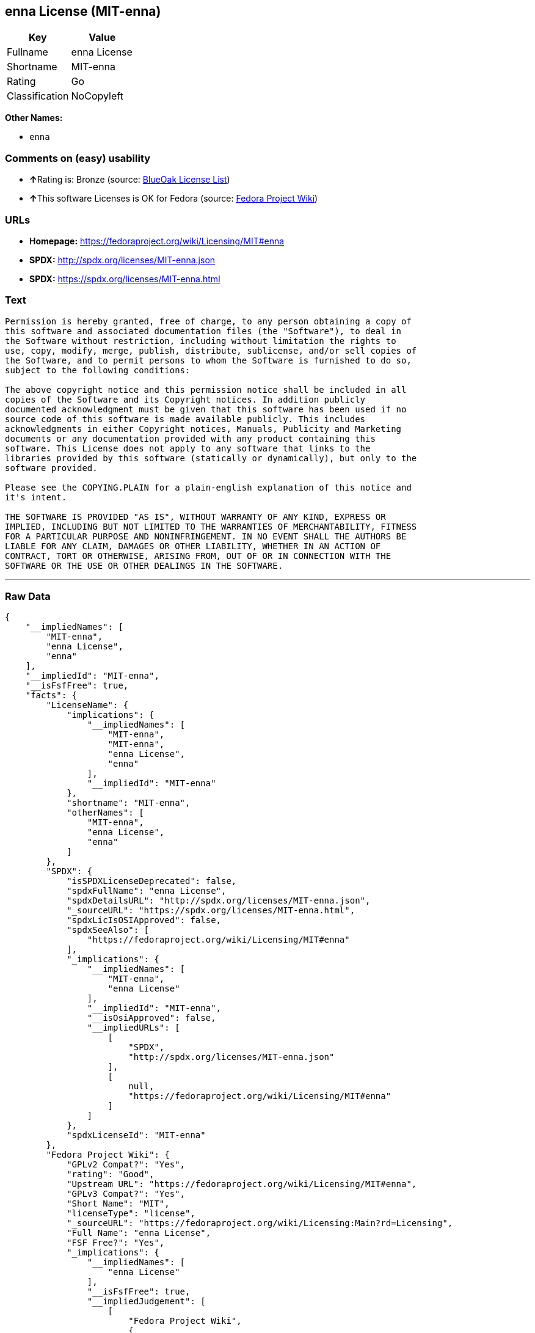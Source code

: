 == enna License (MIT-enna)

[cols=",",options="header",]
|===
|Key |Value
|Fullname |enna License
|Shortname |MIT-enna
|Rating |Go
|Classification |NoCopyleft
|===

*Other Names:*

* `+enna+`

=== Comments on (easy) usability

* **↑**Rating is: Bronze (source:
https://blueoakcouncil.org/list[BlueOak License List])
* **↑**This software Licenses is OK for Fedora (source:
https://fedoraproject.org/wiki/Licensing:Main?rd=Licensing[Fedora
Project Wiki])

=== URLs

* *Homepage:* https://fedoraproject.org/wiki/Licensing/MIT#enna
* *SPDX:* http://spdx.org/licenses/MIT-enna.json
* *SPDX:* https://spdx.org/licenses/MIT-enna.html

=== Text

....
Permission is hereby granted, free of charge, to any person obtaining a copy of
this software and associated documentation files (the "Software"), to deal in
the Software without restriction, including without limitation the rights to
use, copy, modify, merge, publish, distribute, sublicense, and/or sell copies of
the Software, and to permit persons to whom the Software is furnished to do so,
subject to the following conditions:

The above copyright notice and this permission notice shall be included in all
copies of the Software and its Copyright notices. In addition publicly
documented acknowledgment must be given that this software has been used if no
source code of this software is made available publicly. This includes
acknowledgments in either Copyright notices, Manuals, Publicity and Marketing
documents or any documentation provided with any product containing this
software. This License does not apply to any software that links to the
libraries provided by this software (statically or dynamically), but only to the
software provided.

Please see the COPYING.PLAIN for a plain-english explanation of this notice and
it's intent.

THE SOFTWARE IS PROVIDED "AS IS", WITHOUT WARRANTY OF ANY KIND, EXPRESS OR
IMPLIED, INCLUDING BUT NOT LIMITED TO THE WARRANTIES OF MERCHANTABILITY, FITNESS
FOR A PARTICULAR PURPOSE AND NONINFRINGEMENT. IN NO EVENT SHALL THE AUTHORS BE
LIABLE FOR ANY CLAIM, DAMAGES OR OTHER LIABILITY, WHETHER IN AN ACTION OF
CONTRACT, TORT OR OTHERWISE, ARISING FROM, OUT OF OR IN CONNECTION WITH THE
SOFTWARE OR THE USE OR OTHER DEALINGS IN THE SOFTWARE.
....

'''''

=== Raw Data

....
{
    "__impliedNames": [
        "MIT-enna",
        "enna License",
        "enna"
    ],
    "__impliedId": "MIT-enna",
    "__isFsfFree": true,
    "facts": {
        "LicenseName": {
            "implications": {
                "__impliedNames": [
                    "MIT-enna",
                    "MIT-enna",
                    "enna License",
                    "enna"
                ],
                "__impliedId": "MIT-enna"
            },
            "shortname": "MIT-enna",
            "otherNames": [
                "MIT-enna",
                "enna License",
                "enna"
            ]
        },
        "SPDX": {
            "isSPDXLicenseDeprecated": false,
            "spdxFullName": "enna License",
            "spdxDetailsURL": "http://spdx.org/licenses/MIT-enna.json",
            "_sourceURL": "https://spdx.org/licenses/MIT-enna.html",
            "spdxLicIsOSIApproved": false,
            "spdxSeeAlso": [
                "https://fedoraproject.org/wiki/Licensing/MIT#enna"
            ],
            "_implications": {
                "__impliedNames": [
                    "MIT-enna",
                    "enna License"
                ],
                "__impliedId": "MIT-enna",
                "__isOsiApproved": false,
                "__impliedURLs": [
                    [
                        "SPDX",
                        "http://spdx.org/licenses/MIT-enna.json"
                    ],
                    [
                        null,
                        "https://fedoraproject.org/wiki/Licensing/MIT#enna"
                    ]
                ]
            },
            "spdxLicenseId": "MIT-enna"
        },
        "Fedora Project Wiki": {
            "GPLv2 Compat?": "Yes",
            "rating": "Good",
            "Upstream URL": "https://fedoraproject.org/wiki/Licensing/MIT#enna",
            "GPLv3 Compat?": "Yes",
            "Short Name": "MIT",
            "licenseType": "license",
            "_sourceURL": "https://fedoraproject.org/wiki/Licensing:Main?rd=Licensing",
            "Full Name": "enna License",
            "FSF Free?": "Yes",
            "_implications": {
                "__impliedNames": [
                    "enna License"
                ],
                "__isFsfFree": true,
                "__impliedJudgement": [
                    [
                        "Fedora Project Wiki",
                        {
                            "tag": "PositiveJudgement",
                            "contents": "This software Licenses is OK for Fedora"
                        }
                    ]
                ]
            }
        },
        "Scancode": {
            "otherUrls": null,
            "homepageUrl": "https://fedoraproject.org/wiki/Licensing/MIT#enna",
            "shortName": "enna License",
            "textUrls": null,
            "text": "Permission is hereby granted, free of charge, to any person obtaining a copy of\nthis software and associated documentation files (the \"Software\"), to deal in\nthe Software without restriction, including without limitation the rights to\nuse, copy, modify, merge, publish, distribute, sublicense, and/or sell copies of\nthe Software, and to permit persons to whom the Software is furnished to do so,\nsubject to the following conditions:\n\nThe above copyright notice and this permission notice shall be included in all\ncopies of the Software and its Copyright notices. In addition publicly\ndocumented acknowledgment must be given that this software has been used if no\nsource code of this software is made available publicly. This includes\nacknowledgments in either Copyright notices, Manuals, Publicity and Marketing\ndocuments or any documentation provided with any product containing this\nsoftware. This License does not apply to any software that links to the\nlibraries provided by this software (statically or dynamically), but only to the\nsoftware provided.\n\nPlease see the COPYING.PLAIN for a plain-english explanation of this notice and\nit's intent.\n\nTHE SOFTWARE IS PROVIDED \"AS IS\", WITHOUT WARRANTY OF ANY KIND, EXPRESS OR\nIMPLIED, INCLUDING BUT NOT LIMITED TO THE WARRANTIES OF MERCHANTABILITY, FITNESS\nFOR A PARTICULAR PURPOSE AND NONINFRINGEMENT. IN NO EVENT SHALL THE AUTHORS BE\nLIABLE FOR ANY CLAIM, DAMAGES OR OTHER LIABILITY, WHETHER IN AN ACTION OF\nCONTRACT, TORT OR OTHERWISE, ARISING FROM, OUT OF OR IN CONNECTION WITH THE\nSOFTWARE OR THE USE OR OTHER DEALINGS IN THE SOFTWARE.",
            "category": "Permissive",
            "osiUrl": null,
            "owner": "Enlightenment",
            "_sourceURL": "https://github.com/nexB/scancode-toolkit/blob/develop/src/licensedcode/data/licenses/enna.yml",
            "key": "enna",
            "name": "enna License",
            "spdxId": "MIT-enna",
            "_implications": {
                "__impliedNames": [
                    "enna",
                    "enna License",
                    "MIT-enna"
                ],
                "__impliedId": "MIT-enna",
                "__impliedCopyleft": [
                    [
                        "Scancode",
                        "NoCopyleft"
                    ]
                ],
                "__calculatedCopyleft": "NoCopyleft",
                "__impliedText": "Permission is hereby granted, free of charge, to any person obtaining a copy of\nthis software and associated documentation files (the \"Software\"), to deal in\nthe Software without restriction, including without limitation the rights to\nuse, copy, modify, merge, publish, distribute, sublicense, and/or sell copies of\nthe Software, and to permit persons to whom the Software is furnished to do so,\nsubject to the following conditions:\n\nThe above copyright notice and this permission notice shall be included in all\ncopies of the Software and its Copyright notices. In addition publicly\ndocumented acknowledgment must be given that this software has been used if no\nsource code of this software is made available publicly. This includes\nacknowledgments in either Copyright notices, Manuals, Publicity and Marketing\ndocuments or any documentation provided with any product containing this\nsoftware. This License does not apply to any software that links to the\nlibraries provided by this software (statically or dynamically), but only to the\nsoftware provided.\n\nPlease see the COPYING.PLAIN for a plain-english explanation of this notice and\nit's intent.\n\nTHE SOFTWARE IS PROVIDED \"AS IS\", WITHOUT WARRANTY OF ANY KIND, EXPRESS OR\nIMPLIED, INCLUDING BUT NOT LIMITED TO THE WARRANTIES OF MERCHANTABILITY, FITNESS\nFOR A PARTICULAR PURPOSE AND NONINFRINGEMENT. IN NO EVENT SHALL THE AUTHORS BE\nLIABLE FOR ANY CLAIM, DAMAGES OR OTHER LIABILITY, WHETHER IN AN ACTION OF\nCONTRACT, TORT OR OTHERWISE, ARISING FROM, OUT OF OR IN CONNECTION WITH THE\nSOFTWARE OR THE USE OR OTHER DEALINGS IN THE SOFTWARE.",
                "__impliedURLs": [
                    [
                        "Homepage",
                        "https://fedoraproject.org/wiki/Licensing/MIT#enna"
                    ]
                ]
            }
        },
        "BlueOak License List": {
            "BlueOakRating": "Bronze",
            "url": "https://spdx.org/licenses/MIT-enna.html",
            "isPermissive": true,
            "_sourceURL": "https://blueoakcouncil.org/list",
            "name": "enna License",
            "id": "MIT-enna",
            "_implications": {
                "__impliedNames": [
                    "MIT-enna"
                ],
                "__impliedJudgement": [
                    [
                        "BlueOak License List",
                        {
                            "tag": "PositiveJudgement",
                            "contents": "Rating is: Bronze"
                        }
                    ]
                ],
                "__impliedCopyleft": [
                    [
                        "BlueOak License List",
                        "NoCopyleft"
                    ]
                ],
                "__calculatedCopyleft": "NoCopyleft",
                "__impliedURLs": [
                    [
                        "SPDX",
                        "https://spdx.org/licenses/MIT-enna.html"
                    ]
                ]
            }
        }
    },
    "__impliedJudgement": [
        [
            "BlueOak License List",
            {
                "tag": "PositiveJudgement",
                "contents": "Rating is: Bronze"
            }
        ],
        [
            "Fedora Project Wiki",
            {
                "tag": "PositiveJudgement",
                "contents": "This software Licenses is OK for Fedora"
            }
        ]
    ],
    "__impliedCopyleft": [
        [
            "BlueOak License List",
            "NoCopyleft"
        ],
        [
            "Scancode",
            "NoCopyleft"
        ]
    ],
    "__calculatedCopyleft": "NoCopyleft",
    "__isOsiApproved": false,
    "__impliedText": "Permission is hereby granted, free of charge, to any person obtaining a copy of\nthis software and associated documentation files (the \"Software\"), to deal in\nthe Software without restriction, including without limitation the rights to\nuse, copy, modify, merge, publish, distribute, sublicense, and/or sell copies of\nthe Software, and to permit persons to whom the Software is furnished to do so,\nsubject to the following conditions:\n\nThe above copyright notice and this permission notice shall be included in all\ncopies of the Software and its Copyright notices. In addition publicly\ndocumented acknowledgment must be given that this software has been used if no\nsource code of this software is made available publicly. This includes\nacknowledgments in either Copyright notices, Manuals, Publicity and Marketing\ndocuments or any documentation provided with any product containing this\nsoftware. This License does not apply to any software that links to the\nlibraries provided by this software (statically or dynamically), but only to the\nsoftware provided.\n\nPlease see the COPYING.PLAIN for a plain-english explanation of this notice and\nit's intent.\n\nTHE SOFTWARE IS PROVIDED \"AS IS\", WITHOUT WARRANTY OF ANY KIND, EXPRESS OR\nIMPLIED, INCLUDING BUT NOT LIMITED TO THE WARRANTIES OF MERCHANTABILITY, FITNESS\nFOR A PARTICULAR PURPOSE AND NONINFRINGEMENT. IN NO EVENT SHALL THE AUTHORS BE\nLIABLE FOR ANY CLAIM, DAMAGES OR OTHER LIABILITY, WHETHER IN AN ACTION OF\nCONTRACT, TORT OR OTHERWISE, ARISING FROM, OUT OF OR IN CONNECTION WITH THE\nSOFTWARE OR THE USE OR OTHER DEALINGS IN THE SOFTWARE.",
    "__impliedURLs": [
        [
            "SPDX",
            "http://spdx.org/licenses/MIT-enna.json"
        ],
        [
            null,
            "https://fedoraproject.org/wiki/Licensing/MIT#enna"
        ],
        [
            "SPDX",
            "https://spdx.org/licenses/MIT-enna.html"
        ],
        [
            "Homepage",
            "https://fedoraproject.org/wiki/Licensing/MIT#enna"
        ]
    ]
}
....